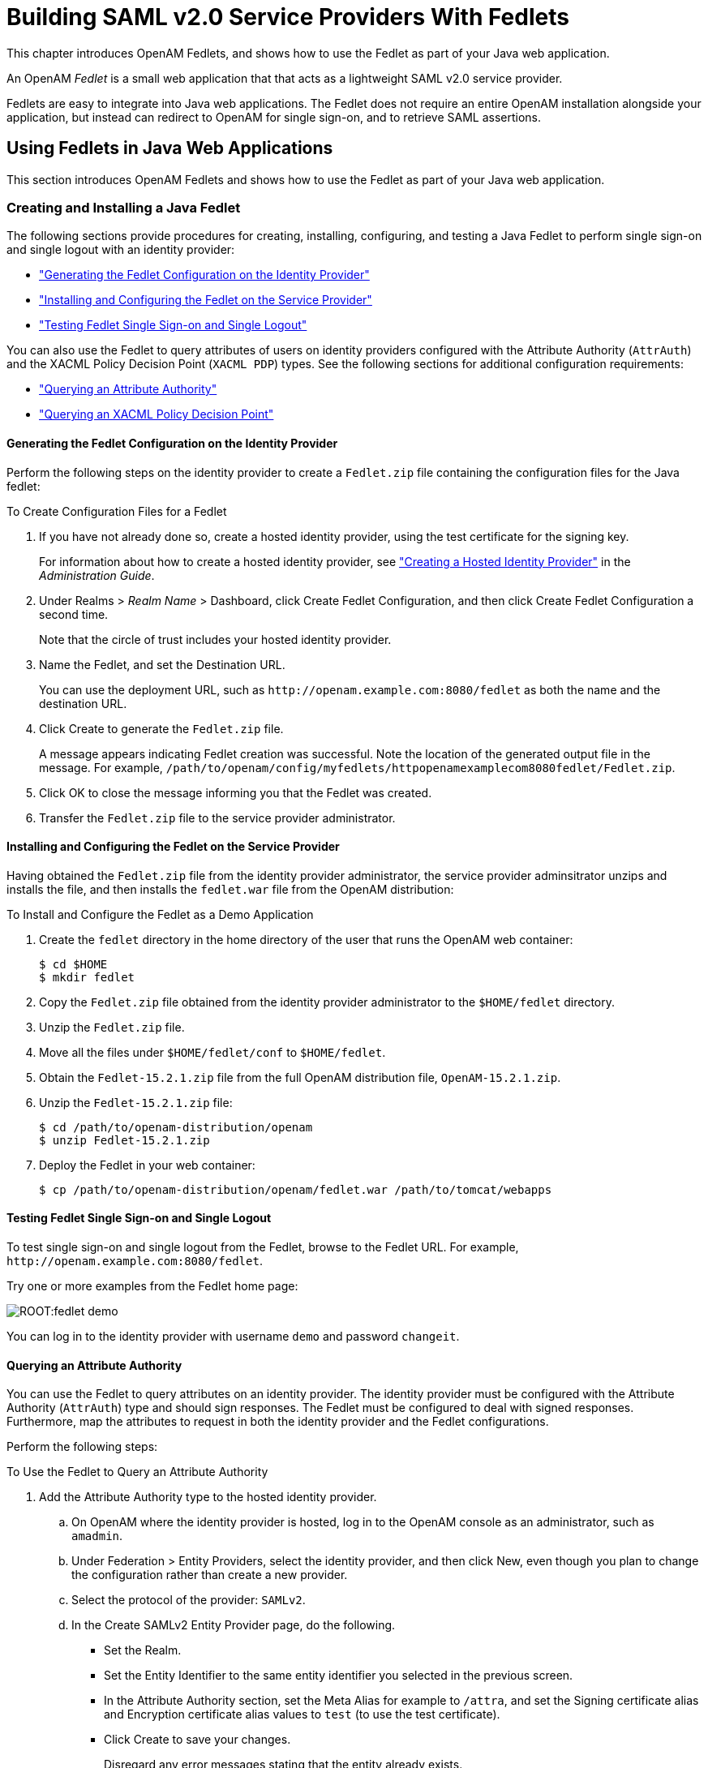 ////
  The contents of this file are subject to the terms of the Common Development and
  Distribution License (the License). You may not use this file except in compliance with the
  License.
 
  You can obtain a copy of the License at legal/CDDLv1.0.txt. See the License for the
  specific language governing permission and limitations under the License.
 
  When distributing Covered Software, include this CDDL Header Notice in each file and include
  the License file at legal/CDDLv1.0.txt. If applicable, add the following below the CDDL
  Header, with the fields enclosed by brackets [] replaced by your own identifying
  information: "Portions copyright [year] [name of copyright owner]".
 
  Copyright 2017 ForgeRock AS.
  Portions Copyright 2024-2025 3A Systems LLC.
////

:figure-caption!:
:example-caption!:
:table-caption!:
:leveloffset: -1"
:openam-version: 15.2.1


[#chap-fedlets]
== Building SAML v2.0 Service Providers With Fedlets

This chapter introduces OpenAM Fedlets, and shows how to use the Fedlet as part of your Java web application.

An OpenAM __Fedlet__ is a small web application that that acts as a lightweight SAML v2.0 service provider.

Fedlets are easy to integrate into Java web applications. The Fedlet does not require an entire OpenAM installation alongside your application, but instead can redirect to OpenAM for single sign-on, and to retrieve SAML assertions.

[#sec-fedlet-java]
=== Using Fedlets in Java Web Applications

This section introduces OpenAM Fedlets and shows how to use the Fedlet as part of your Java web application.

[#create-install-java-fedlet]
==== Creating and Installing a Java Fedlet

The following sections provide procedures for creating, installing, configuring, and testing a Java Fedlet to perform single sign-on and single logout with an identity provider:

* xref:#generating-fedlet-configuration-idp["Generating the Fedlet Configuration on the Identity Provider"]

* xref:#installing-fedlet-sp["Installing and Configuring the Fedlet on the Service Provider"]

* xref:#testing-fedlet-sso-slo["Testing Fedlet Single Sign-on and Single Logout"]

You can also use the Fedlet to query attributes of users on identity providers configured with the Attribute Authority (`AttrAuth`) and the XACML Policy Decision Point (`XACML PDP`) types. See the following sections for additional configuration requirements:

* xref:#fedlet-attribute-query["Querying an Attribute Authority"]

* xref:#fedlet-xacml-pdp["Querying an XACML Policy Decision Point"]


[#generating-fedlet-configuration-idp]
===== Generating the Fedlet Configuration on the Identity Provider

Perform the following steps on the identity provider to create a `Fedlet.zip` file containing the configuration files for the Java fedlet:

[#create-config-files-for-a-java-fedlet]
.To Create Configuration Files for a Fedlet
====

. If you have not already done so, create a hosted identity provider, using the test certificate for the signing key.
+
For information about how to create a hosted identity provider, see xref:admin-guide:chap-federation.adoc#saml2-create-hosted-idp["Creating a Hosted Identity Provider"] in the __Administration Guide__.

. Under Realms > __Realm Name__ > Dashboard, click Create Fedlet Configuration, and then click Create Fedlet Configuration a second time.
+
Note that the circle of trust includes your hosted identity provider.

. Name the Fedlet, and set the Destination URL.
+
You can use the deployment URL, such as `\http://openam.example.com:8080/fedlet` as both the name and the destination URL.

. Click Create to generate the `Fedlet.zip` file.
+
A message appears indicating Fedlet creation was successful. Note the location of the generated output file in the message. For example, `/path/to/openam/config/myfedlets/httpopenamexamplecom8080fedlet/Fedlet.zip`.

. Click OK to close the message informing you that the Fedlet was created.

. Transfer the `Fedlet.zip` file to the service provider administrator.

====


[#installing-fedlet-sp]
===== Installing and Configuring the Fedlet on the Service Provider

Having obtained the `Fedlet.zip` file from the identity provider administrator, the service provider adminsitrator unzips and installs the file, and then installs the `fedlet.war` file from the OpenAM distribution:

[#install-fedlet-as-demo]
.To Install and Configure the Fedlet as a Demo Application
====

. Create the `fedlet` directory in the home directory of the user that runs the OpenAM web container:
+

[source, console]
----
$ cd $HOME
$ mkdir fedlet
----

. Copy the `Fedlet.zip` file obtained from the identity provider administrator to the `$HOME/fedlet` directory.

. Unzip the `Fedlet.zip` file.

. Move all the files under `$HOME/fedlet/conf` to `$HOME/fedlet`.

. Obtain the `Fedlet-{openam-version}.zip` file from the full OpenAM distribution file, `OpenAM-{openam-version}.zip`.

. Unzip the `Fedlet-{openam-version}.zip` file:
+

[source, console, subs="attributes"]
----
$ cd /path/to/openam-distribution/openam
$ unzip Fedlet-{openam-version}.zip
----
+

. Deploy the Fedlet in your web container:
+

[source, console]
----
$ cp /path/to/openam-distribution/openam/fedlet.war /path/to/tomcat/webapps
----

====


[#testing-fedlet-sso-slo]
===== Testing Fedlet Single Sign-on and Single Logout

To test single sign-on and single logout from the Fedlet, browse to the Fedlet URL. For example, `\http://openam.example.com:8080/fedlet`.

Try one or more examples from the Fedlet home page:

[#figure-fedlet-demo]
image::ROOT:fedlet-demo.png[]
You can log in to the identity provider with username `demo` and password `changeit`.


[#fedlet-attribute-query]
===== Querying an Attribute Authority

You can use the Fedlet to query attributes on an identity provider. The identity provider must be configured with the Attribute Authority (`AttrAuth`) type and should sign responses. The Fedlet must be configured to deal with signed responses. Furthermore, map the attributes to request in both the identity provider and the Fedlet configurations.

Perform the following steps:

[#try-fedlet-attribute-query]
.To Use the Fedlet to Query an Attribute Authority
====

. Add the Attribute Authority type to the hosted identity provider.
+

.. On OpenAM where the identity provider is hosted, log in to the OpenAM console as an administrator, such as `amadmin`.

.. Under Federation > Entity Providers, select the identity provider, and then click New, even though you plan to change the configuration rather than create a new provider.

.. Select the protocol of the provider: `SAMLv2`.

.. In the Create SAMLv2 Entity Provider page, do the following.
+

* Set the Realm.

* Set the Entity Identifier to the same entity identifier you selected in the previous screen.

* In the Attribute Authority section, set the Meta Alias for example to `/attra`, and set the Signing certificate alias and Encryption certificate alias values to `test` (to use the test certificate).

* Click Create to save your changes.
+
Disregard any error messages stating that the entity already exists.

+
`AttrAuth` now appears in the list of Types for your identity provider.


. Under Federation > Entity Providers, click the Identity Provider link to open the provider's configuration.

. Make sure attributes for the query are mapped on the Identity Provider.
+
Under IDP > Attribute Mapper, add the following values to the Attribute Map if they are not yet present.
+

* `cn=cn`

* `sn=sn`

* `uid=uid`

+
--
[NOTE]
======
Make sure to use thread-safe code if you implement the AttributeAuthorityMapper. You can use the attributes on the HttpRequest instead of synchronizing them. The default AttributeAuthorityMapper uses an attribute on the HttpServletRequest to pass information to the AttributeQueryUtil.
======

Click Save to save your changes.
--
. Generate the Fedlet configuration files as described in xref:#create-config-files-for-a-java-fedlet["To Create Configuration Files for a Fedlet"], making sure you map the attributes.
+

* `cn=cn`

* `sn=sn`

* `uid=uid`

+
This step creates a Fedlet configuration with updated identity provider metadata. If you already created a Fedlet, either use a different name, or delete the existing Fedlet.

. Deploy the new Fedlet as described in xref:#install-fedlet-as-demo["To Install and Configure the Fedlet as a Demo Application"].

. Edit the new Fedlet configuration to request signing and encryption, and replace the existing configuration in OpenAM with the edited configuration.
+

.. Copy the test keystore from OpenAM, and prepare password files.
+

[source, console]
----
$ scp user@openam:/home/user/openam/openam/keystore.jks ~/fedlet/
----
+
The Fedlet uses password files when accessing the keystore. These password files contain encoded passwords, where the encoding is specific to the Fedlet.
+
To encode the password, use `fedletEncode.jsp`. `fedletEncode.jsp` is in the deployed Fedlet, for example `\http://openam.example.com:8080/fedlet/fedletEncode.jsp`. The only password to encode for OpenAM's test keystore is `changeit`, because the keystore and private key passwords are both the same.
+
Use the encoded value to create the password files as in the following example.
+

[source, console]
----
$ echo AQIC5BHNSjLwT303GqndmHbyYvzP9Tz7OAnK > ~/fedlet/.storepass
$ echo AQIC5BHNSjLwT303GqndmHbyYvzP9Tz7OAnK > ~/fedlet/.keypass
----

.. Edit `~/fedlet/sp.xml`.
+
To use the test certificate for the attribute query feature, add a `RoleDescriptor` to the `EntityDescriptor` after the `SSODescriptor`. The `RoleDescriptor` describes the certificates that are used for signing and encryption. The attribute authority encrypts the response with the Fedlet's public key, and the Fedlet decrypts the response with its private key.
+
Change the following:
+

[source, xml]
----
<RoleDescriptor xmlns:xsi="http://www.w3.org/2001/XMLSchema-instance"
    xmlns:query="urn:oasis:names:tc:SAML:metadata:ext:query"
    xsi:type="query:AttributeQueryDescriptorType"
    protocolSupportEnumeration="urn:oasis:names:tc:SAML:2.0:protocol">
 </RoleDescriptor>
----
+
To:
+

[source, xml]
----
<RoleDescriptor xmlns:xsi="http://www.w3.org/2001/XMLSchema-instance"
    xmlns:query="urn:oasis:names:tc:SAML:metadata:ext:query"
    xsi:type="query:AttributeQueryDescriptorType"
    protocolSupportEnumeration="urn:oasis:names:tc:SAML:2.0:protocol">
  <KeyDescriptor use="signing">
   <ds:KeyInfo xmlns:ds="http://www.w3.org/2000/09/xmldsig#">
    <ds:X509Data>
     <ds:X509Certificate>
MIICQDCCAakCBEeNB0swDQYJKoZIhvcNAQEEBQAwZzELMAkGA1UEBhMCVVMxEzARBgNVBAgTCkNh
bGlmb3JuaWExFDASBgNVBAcTC1NhbnRhIENsYXJhMQwwCgYDVQQKEwNTdW4xEDAOBgNVBAsTB09w
ZW5TU08xDTALBgNVBAMTBHRlc3QwHhcNMDgwMTE1MTkxOTM5WhcNMTgwMTEyMTkxOTM5WjBnMQsw
CQYDVQQGEwJVUzETMBEGA1UECBMKQ2FsaWZvcm5pYTEUMBIGA1UEBxMLU2FudGEgQ2xhcmExDDAK
BgNVBAoTA1N1bjEQMA4GA1UECxMHT3BlblNTTzENMAsGA1UEAxMEdGVzdDCBnzANBgkqhkiG9w0B
AQEFAAOBjQAwgYkCgYEArSQc/U75GB2AtKhbGS5piiLkmJzqEsp64rDxbMJ+xDrye0EN/q1U5Of+
RkDsaN/igkAvV1cuXEgTL6RlafFPcUX7QxDhZBhsYF9pbwtMzi4A4su9hnxIhURebGEmxKW9qJNY
Js0Vo5+IgjxuEWnjnnVgHTs1+mq5QYTA7E6ZyL8CAwEAATANBgkqhkiG9w0BAQQFAAOBgQB3Pw/U
QzPKTPTYi9upbFXlrAKMwtFf2OW4yvGWWvlcwcNSZJmTJ8ARvVYOMEVNbsT4OFcfu2/PeYoAdiDA
cGy/F2Zuj8XJJpuQRSE6PtQqBuDEHjjmOQJ0rV/r8mO1ZCtHRhpZ5zYRjhRC9eCbjx9VrFax0JDC
/FfwWigmrW0Y0Q==
     </ds:X509Certificate>
    </ds:X509Data>
   </ds:KeyInfo>
  </KeyDescriptor>
  <KeyDescriptor use="encryption">
   <ds:KeyInfo xmlns:ds="http://www.w3.org/2000/09/xmldsig#">
    <ds:X509Data>
     <ds:X509Certificate>
MIICQDCCAakCBEeNB0swDQYJKoZIhvcNAQEEBQAwZzELMAkGA1UEBhMCVVMxEzARBgNVBAgTCkNh
bGlmb3JuaWExFDASBgNVBAcTC1NhbnRhIENsYXJhMQwwCgYDVQQKEwNTdW4xEDAOBgNVBAsTB09w
ZW5TU08xDTALBgNVBAMTBHRlc3QwHhcNMDgwMTE1MTkxOTM5WhcNMTgwMTEyMTkxOTM5WjBnMQsw
CQYDVQQGEwJVUzETMBEGA1UECBMKQ2FsaWZvcm5pYTEUMBIGA1UEBxMLU2FudGEgQ2xhcmExDDAK
BgNVBAoTA1N1bjEQMA4GA1UECxMHT3BlblNTTzENMAsGA1UEAxMEdGVzdDCBnzANBgkqhkiG9w0B
AQEFAAOBjQAwgYkCgYEArSQc/U75GB2AtKhbGS5piiLkmJzqEsp64rDxbMJ+xDrye0EN/q1U5Of+
RkDsaN/igkAvV1cuXEgTL6RlafFPcUX7QxDhZBhsYF9pbwtMzi4A4su9hnxIhURebGEmxKW9qJNY
Js0Vo5+IgjxuEWnjnnVgHTs1+mq5QYTA7E6ZyL8CAwEAATANBgkqhkiG9w0BAQQFAAOBgQB3Pw/U
QzPKTPTYi9upbFXlrAKMwtFf2OW4yvGWWvlcwcNSZJmTJ8ARvVYOMEVNbsT4OFcfu2/PeYoAdiDA
cGy/F2Zuj8XJJpuQRSE6PtQqBuDEHjjmOQJ0rV/r8mO1ZCtHRhpZ5zYRjhRC9eCbjx9VrFax0JDC
/FfwWigmrW0Y0Q==
     </ds:X509Certificate>
    </ds:X509Data>
   </ds:KeyInfo>
   <EncryptionMethod Algorithm="http://www.w3.org/2001/04/xmlenc#aes128-cbc">
    <xenc:KeySize xmlns:xenc="http://www.w3.org/2001/04/xmlenc#"
      >128</xenc:KeySize>
   </EncryptionMethod>
  </KeyDescriptor>
 </RoleDescriptor>
----

.. Edit `~/fedlet/sp-extended.xml` to use the test certificate for the attribute query.
+
Change the following, assuming your circle of trust is called `cot`:
+

[source, xml]
----
<AttributeQueryConfig metaAlias="/attrQuery">
    <Attribute name="signingCertAlias">
        <Value></Value>
    </Attribute>
    <Attribute name="encryptionCertAlias">
        <Value></Value>
    </Attribute>
    <Attribute name="wantNameIDEncrypted">
        <Value></Value>
    </Attribute>
    <Attribute name="cotlist">
        <Value>cot</Value>
    </Attribute>
</AttributeQueryConfig>
----
+
To:
+

[source, xml]
----
<AttributeQueryConfig metaAlias="/attrQuery">
    <Attribute name="signingCertAlias">
        <Value>test</Value>
    </Attribute>
    <Attribute name="encryptionCertAlias">
        <Value>test</Value>
    </Attribute>
    <Attribute name="wantNameIDEncrypted">
        <Value>true</Value>
    </Attribute>
    <Attribute name="cotlist">
        <Value>cot</Value>
    </Attribute>
</AttributeQueryConfig>
----

.. In the OpenAM Console, under Federation > Entity Providers, delete the existing configuration for your new Fedlet.

.. Make a copy of `sp-extended.xml` called `sp-extended-copy.xml` and set `hosted="0"` in the root element of the copy.
+
Use the copy, `sp-extended-copy.xml`, when importing the Fedlet configuration into OpenAM. OpenAM must register the Fedlet as a __remote__ service provider.

.. Under Federation > Entity Providers, click Import Entity... and import your updated Fedlet configuration.
+
This ensures OpenAM has the correct service provider configuration for your new Fedlet.

.. Restart the Fedlet or the container where it is deployed.


. Try the Attribute Query test.
+

.. Access the Fedlet.
+

[#figure-fedlet-sso-request]
image::ROOT:fedlet-sso-request.png[]

.. Try SSO with username `demo`, password `changeit`.
+

[#figure-fedlet-sso-response]
image::ROOT:fedlet-sso-response.png[]

.. Click Fedlet Attribute Query, set the attributes in the Attribute Query page to match the mapped attributes, and then click Submit.
+

[#figure-fedlet-attr-query-request]
image::ROOT:fedlet-attr-query-request.png[]

.. Check that you see the attribute values in the response.
+

[#figure-fedlet-attr-query-response]
image::ROOT:fedlet-attr-query-response.png[]


====


[#fedlet-xacml-pdp]
===== Querying an XACML Policy Decision Point

You can use the Fedlet to query an XACML policy decision point on an identity provider. The identity provider must have a policy configured, must be configured with the Policy Decision Point (`XACML PDP`) type, and must have a SAML v2.0 SOAP Binding PDP handler configured.

Perform the following steps:

[#try-fedlet-xacml-query]
.To Use the Fedlet to Query an XACML Policy Decision Point
====

. Configure a policy on the hosted identity provider.
+
OpenAM uses the policy to make the decision whether to permit or deny access to a resource. For the purpose of the demonstration, configure a simple policy that allows all authenticated users HTTP GET access on `\http://www.example.com/`.
+

.. Log in to OpenAM console as an administrator, such as `amadmin`.

.. Access the policy editor under Realms > __Realm Name__ > Authorization.

.. Choose an application that allows the resource pattern `\http://www.example.com/*`, and HTTP GET as an action.
+
If no application exists in the realm, add a new application for the resource pattern `\http://www.example.com/*`.

.. Add a new policy with the following characteristics.
+

* Resource pattern: `\http://www.example.com/*`

* Actions: allow `GET`

* Subject conditions: `Authenticated Users`



. Add the Policy Decision Point type to the identity provider.
+

.. Under Federation > Entity Providers, select the identity provider, and then click New, even though you plan to change the configuration rather than create a new provider.

.. Select the protocol of the provider: `SAMLv2`.

.. In the Create SAMLv2 Entity Provider page, do the following.
+

* Set the Realm.

* Set the Entity Identifier to the entity identifier for the hosted identity provider.

* In the XACML Policy Decision Point section, set the Meta Alias for example to `/pdp`.

* Click Create to save your changes.
+
Disregard any error messages stating that the entity already exists.

+
`XACML PDP` now appears in the list of Types for your identity provider.


. Add the PDP handler for the SAML v2.0 SOAP Binding.
+

.. Navigate to Configure > Global Services, click SAMLv2 SOAP Binding, and then click New.

.. Set the new key to match the meta alias you used when adding the XACML PDP type to the identity provider configuration, for example `/pdp`.
+

* Key: `/pdp`

* Class: `com.sun.identity.xacml.plugins.XACMLAuthzDecisionQueryHandler`

+
Click OK. (Your changes are not saved yet.)

.. Click Save to actually save the new Key:Class pair.


. Create the Fedlet's configuration files as described in xref:#create-config-files-for-a-java-fedlet["To Create Configuration Files for a Fedlet"].
+
This step creates Fedlet configuration files with updated identity provider metadata. If you already created a Fedlet, either use a different name, or delete the existing Fedlet.

. Deploy the new Fedlet as described in xref:#install-fedlet-as-demo["To Install and Configure the Fedlet as a Demo Application"].

. Try the XACML Query test.
+

.. Access the Fedlet.
+

[#figure-fedlet-sso-request-xacml]
image::ROOT:fedlet-sso-request.png[]

.. Try SSO with username `demo`, password `changeit`.
+

[#figure-fedlet-sso-response-xacml]
image::ROOT:fedlet-sso-response.png[]

.. Click XACML Attribute Query, set the Resource URL in the XACML Query page to `\http://www.example.com/`, and then click Submit.
+

[#figure-fedlet-xacml-query-request]
image::ROOT:fedlet-xacml-query-request.png[]

.. Check that you see the permit decision in the response.
+

[#figure-fedlet-xacml-query-response]
image::ROOT:fedlet-xacml-query-response.png[]


====



[#fedlet-signing-encryption]
==== Enabling Signing and Encryption in a Fedlet

By default when you create the Java Fedlet, signing and encryption are not configured. You can however set up OpenAM and the Fedlet to sign and to verify XML signatures and to encrypt and to decrypt data such as SAML assertions. If you have tried the Attribute Query demonstration, then you have already configured the Fedlet to request signing and encryption using the test keys from the identity provider.
Enabling signing and encryption for the Java Fedlet involves the following high level stages:

* Before you create the Fedlet, configure the IDP to sign and encrypt data. See Federation > Entity Providers > __IDP Name__ > Signing and Encryption in the OpenAM console.
+
For evaluation, you can use the `test` certificate delivered with OpenAM.

* Initially deploy and configure the Fedlet, but do not use the Fedlet until you finish.

* On the Fedlet side set up a JKS keystore used for signing and encryption. For evaluation, you can use copy the `keystore.jks` file delivered with OpenAM. You can find the file under the configuration directory for OpenAM, such as `$HOME/openam/openam/` for a server instance with base URI `openam`. The built-in keystore includes the `test` certificate.
+
You must also set up `.storepass` and `.keypass` files using the `fedletEncode.jsp` page, such as `\http://openam.example.com:8080/fedlet/fedletEncode.jsp`, to encode passwords on the Fedlet side. The passwords for the test keystore and private key are both `changeit`.

* Configure the Fedlet to perform signing and encryption by ensuring the Fedlet has access to the keystore, and by updating the SP metadata for the Fedlet.

* Import the updated SP metadata into the IDP to replace the default Fedlet configuration.

* Restart the Fedlet or container in which the Fedlet runs for the changes you made on the Fedlet side to take effect.


[#fedlet-conf-signing-encryption]
.To Configure the Fedlet For Signing & Encryption
====
The `FederationConfig.properties` file specifies the paths to the JKS keystore holding the signing or encryption keys for the Fedlet, the keystore password file, and the private key password file.

. After setting up your keystore and password files as described above, edit the properties file in the configuration directory, such as `$HOME/fedlet/FederationConfig.properties`, to point to the keystore and password files.

. Export the certificate to use for signing and encryption purposes.
+

[source, console]
----
$ keytool -export -rfc -keystore keystore.jks -alias test
Enter keystore password:
-----BEGIN CERTIFICATE-----
MIICQDCCAakCBEeNB0swDQYJKoZIhvcNAQEEBQAwZzELMAkGA1UEBhMCVVMxEzARBgNVBAgTCkNh
bGlmb3JuaWExFDASBgNVBAcTC1NhbnRhIENsYXJhMQwwCgYDVQQKEwNTdW4xEDAOBgNVBAsTB09w
ZW5TU08xDTALBgNVBAMTBHRlc3QwHhcNMDgwMTE1MTkxOTM5WhcNMTgwMTEyMTkxOTM5WjBnMQsw
CQYDVQQGEwJVUzETMBEGA1UECBMKQ2FsaWZvcm5pYTEUMBIGA1UEBxMLU2FudGEgQ2xhcmExDDAK
BgNVBAoTA1N1bjEQMA4GA1UECxMHT3BlblNTTzENMAsGA1UEAxMEdGVzdDCBnzANBgkqhkiG9w0B
AQEFAAOBjQAwgYkCgYEArSQc/U75GB2AtKhbGS5piiLkmJzqEsp64rDxbMJ+xDrye0EN/q1U5Of+
RkDsaN/igkAvV1cuXEgTL6RlafFPcUX7QxDhZBhsYF9pbwtMzi4A4su9hnxIhURebGEmxKW9qJNY
Js0Vo5+IgjxuEWnjnnVgHTs1+mq5QYTA7E6ZyL8CAwEAATANBgkqhkiG9w0BAQQFAAOBgQB3Pw/U
QzPKTPTYi9upbFXlrAKMwtFf2OW4yvGWWvlcwcNSZJmTJ8ARvVYOMEVNbsT4OFcfu2/PeYoAdiDA
cGy/F2Zuj8XJJpuQRSE6PtQqBuDEHjjmOQJ0rV/r8mO1ZCtHRhpZ5zYRjhRC9eCbjx9VrFax0JDC
/FfwWigmrW0Y0Q==
----

. Edit the standard metadata file for the Fedlet, such as `$HOME/fedlet/sp.xml`, to include the certificate in KeyDescriptor elements, that are children of the SPSSODescriptor element.
+

[source, xml]
----
<EntityDescriptor
 xmlns="urn:oasis:names:tc:SAML:2.0:metadata"
 entityID="http://www.example.com:8080/fedlet">
 <SPSSODescriptor
  AuthnRequestsSigned="true"
  WantAssertionsSigned="true"
  protocolSupportEnumeration="urn:oasis:names:tc:SAML:2.0:protocol">
  <KeyDescriptor use="signing">
   <ds:KeyInfo xmlns:ds="http://www.w3.org/2000/09/xmldsig#">
    <ds:X509Data>
     <ds:X509Certificate>
MIICQDCCAakCBEeNB0swDQYJKoZIhvcNAQEEBQAwZzELMAkGA1UEBhMCVVMxEzARBgNVBAgTCkNh
bGlmb3JuaWExFDASBgNVBAcTC1NhbnRhIENsYXJhMQwwCgYDVQQKEwNTdW4xEDAOBgNVBAsTB09w
ZW5TU08xDTALBgNVBAMTBHRlc3QwHhcNMDgwMTE1MTkxOTM5WhcNMTgwMTEyMTkxOTM5WjBnMQsw
CQYDVQQGEwJVUzETMBEGA1UECBMKQ2FsaWZvcm5pYTEUMBIGA1UEBxMLU2FudGEgQ2xhcmExDDAK
BgNVBAoTA1N1bjEQMA4GA1UECxMHT3BlblNTTzENMAsGA1UEAxMEdGVzdDCBnzANBgkqhkiG9w0B
AQEFAAOBjQAwgYkCgYEArSQc/U75GB2AtKhbGS5piiLkmJzqEsp64rDxbMJ+xDrye0EN/q1U5Of+
RkDsaN/igkAvV1cuXEgTL6RlafFPcUX7QxDhZBhsYF9pbwtMzi4A4su9hnxIhURebGEmxKW9qJNY
Js0Vo5+IgjxuEWnjnnVgHTs1+mq5QYTA7E6ZyL8CAwEAATANBgkqhkiG9w0BAQQFAAOBgQB3Pw/U
QzPKTPTYi9upbFXlrAKMwtFf2OW4yvGWWvlcwcNSZJmTJ8ARvVYOMEVNbsT4OFcfu2/PeYoAdiDA
cGy/F2Zuj8XJJpuQRSE6PtQqBuDEHjjmOQJ0rV/r8mO1ZCtHRhpZ5zYRjhRC9eCbjx9VrFax0JDC
/FfwWigmrW0Y0Q==
     </ds:X509Certificate>
    </ds:X509Data>
   </ds:KeyInfo>
  </KeyDescriptor>
  <KeyDescriptor use="encryption">
   <ds:KeyInfo xmlns:ds="http://www.w3.org/2000/09/xmldsig#">
    <ds:X509Data>
     <ds:X509Certificate>
MIICQDCCAakCBEeNB0swDQYJKoZIhvcNAQEEBQAwZzELMAkGA1UEBhMCVVMxEzARBgNVBAgTCkNh
bGlmb3JuaWExFDASBgNVBAcTC1NhbnRhIENsYXJhMQwwCgYDVQQKEwNTdW4xEDAOBgNVBAsTB09w
ZW5TU08xDTALBgNVBAMTBHRlc3QwHhcNMDgwMTE1MTkxOTM5WhcNMTgwMTEyMTkxOTM5WjBnMQsw
CQYDVQQGEwJVUzETMBEGA1UECBMKQ2FsaWZvcm5pYTEUMBIGA1UEBxMLU2FudGEgQ2xhcmExDDAK
BgNVBAoTA1N1bjEQMA4GA1UECxMHT3BlblNTTzENMAsGA1UEAxMEdGVzdDCBnzANBgkqhkiG9w0B
AQEFAAOBjQAwgYkCgYEArSQc/U75GB2AtKhbGS5piiLkmJzqEsp64rDxbMJ+xDrye0EN/q1U5Of+
RkDsaN/igkAvV1cuXEgTL6RlafFPcUX7QxDhZBhsYF9pbwtMzi4A4su9hnxIhURebGEmxKW9qJNY
Js0Vo5+IgjxuEWnjnnVgHTs1+mq5QYTA7E6ZyL8CAwEAATANBgkqhkiG9w0BAQQFAAOBgQB3Pw/U
QzPKTPTYi9upbFXlrAKMwtFf2OW4yvGWWvlcwcNSZJmTJ8ARvVYOMEVNbsT4OFcfu2/PeYoAdiDA
cGy/F2Zuj8XJJpuQRSE6PtQqBuDEHjjmOQJ0rV/r8mO1ZCtHRhpZ5zYRjhRC9eCbjx9VrFax0JDC
/FfwWigmrW0Y0Q==
     </ds:X509Certificate>
    </ds:X509Data>
   </ds:KeyInfo>
   <EncryptionMethod Algorithm="http://www.w3.org/2001/04/xmlenc#aes128-cbc">
    <xenc:KeySize xmlns:xenc="http://www.w3.org/2001/04/xmlenc#">
     128
    </xenc:KeySize>
   </EncryptionMethod>
  </KeyDescriptor>
  <SingleLogoutService
   Binding="urn:oasis:names:tc:SAML:2.0:bindings:HTTP-Redirect"
   Location="http://www.example.com:8080/fedlet/fedletSloRedirect"
   ResponseLocation="http://www.example.com:8080/fedlet/fedletSloRedirect" />
  <SingleLogoutService
   Binding="urn:oasis:names:tc:SAML:2.0:bindings:HTTP-POST"
   Location="http://www.example.com:8080/fedlet/fedletSloPOST"
   ResponseLocation="http://www.example.com:8080/fedlet/fedletSloPOST" />
  <SingleLogoutService
   Binding="urn:oasis:names:tc:SAML:2.0:bindings:SOAP"
   Location="http://www.example.com:8080/fedlet/fedletSloSoap" />
  <NameIDFormat>
   urn:oasis:names:tc:SAML:2.0:nameid-format:transient
  </NameIDFormat>
  <AssertionConsumerService
   index="0"
   isDefault="true"
   Binding="urn:oasis:names:tc:SAML:2.0:bindings:HTTP-POST"
   Location="http://www.example.com:8080/fedlet/fedletapplication" />
  <AssertionConsumerService
   index="1"
   Binding="urn:oasis:names:tc:SAML:2.0:bindings:HTTP-Artifact"
   Location="http://www.example.com:8080/fedlet/fedletapplication" />
 </SPSSODescriptor>
 <RoleDescriptor
  xmlns:xsi="http://www.w3.org/2001/XMLSchema-instance"
  xmlns:query="urn:oasis:names:tc:SAML:metadata:ext:query"
  xsi:type="query:AttributeQueryDescriptorType"
  protocolSupportEnumeration="urn:oasis:names:tc:SAML:2.0:protocol">
 </RoleDescriptor>
 <XACMLAuthzDecisionQueryDescriptor
  WantAssertionsSigned="false"
  protocolSupportEnumeration="urn:oasis:names:tc:SAML:2.0:protocol" />
</EntityDescriptor>
----

. Edit the extended metadata file for the Fedlet, such as `$HOME/fedlet/sp-extended.xml`, to set the certificate alias names to the alias for the Fedlet certificate, and the `want*Signed` and `want*Encrypted` values to `true`.
+
If you reformat the file, take care not to add white space around string values in elements.
+

[source, xml]
----
<EntityConfig xmlns="urn:sun:fm:SAML:2.0:entityconfig"
 xmlns:fm="urn:sun:fm:SAML:2.0:entityconfig" hosted="1"
 entityID="http://www.example.com:8080/fedlet">
 <SPSSOConfig metaAlias="/sp">
  <Attribute name="description">
   <Value></Value>
  </Attribute>
  <Attribute name="signingCertAlias">
   <Value>test</Value>
  </Attribute>
  <Attribute name="encryptionCertAlias">
   <Value>test</Value>
  </Attribute>
  <Attribute name="basicAuthOn">
   <Value>false</Value>
  </Attribute>
  <Attribute name="basicAuthUser">
   <Value></Value>
  </Attribute>
  <Attribute name="basicAuthPassword">
   <Value></Value>
  </Attribute>
  <Attribute name="autofedEnabled">
   <Value>false</Value>
  </Attribute>
  <Attribute name="autofedAttribute">
   <Value></Value>
  </Attribute>
  <Attribute name="transientUser">
   <Value>anonymous</Value>
  </Attribute>
  <Attribute name="spAdapter">
   <Value></Value>
  </Attribute>
  <Attribute name="spAdapterEnv">
   <Value></Value>
  </Attribute>
  <Attribute name="fedletAdapter">
   <Value>com.sun.identity.saml2.plugins.DefaultFedletAdapter</Value>
  </Attribute>
  <Attribute name="fedletAdapterEnv">
   <Value></Value>
  </Attribute>
  <Attribute name="spAccountMapper">
   <Value>com.sun.identity.saml2.plugins.DefaultLibrarySPAccountMapper</Value>
  </Attribute>
  <Attribute name="useNameIDAsSPUserID">
   <Value>false</Value>
  </Attribute>
  <Attribute name="spAttributeMapper">
   <Value>com.sun.identity.saml2.plugins.DefaultSPAttributeMapper</Value>
  </Attribute>
  <Attribute name="spAuthncontextMapper">
   <Value>com.sun.identity.saml2.plugins.DefaultSPAuthnContextMapper</Value>
  </Attribute>
  <Attribute name="spAuthncontextClassrefMapping">
   <Value
   >urn:oasis:names:tc:SAML:2.0:ac:classes:PasswordProtectedTransport|0|default</Value>
  </Attribute>
  <Attribute name="spAuthncontextComparisonType">
   <Value>exact</Value>
  </Attribute>
  <Attribute name="attributeMap">
   <Value>*=*</Value>
  </Attribute>
  <Attribute name="saml2AuthModuleName">
   <Value></Value>
  </Attribute>
  <Attribute name="localAuthURL">
   <Value></Value>
  </Attribute>
  <Attribute name="intermediateUrl">
   <Value></Value>
  </Attribute>
  <Attribute name="defaultRelayState">
   <Value></Value>
  </Attribute>
  <Attribute name="appLogoutUrl">
   <Value>http://www.example.com:8080/fedlet/logout</Value>
  </Attribute>
  <Attribute name="assertionTimeSkew">
   <Value>300</Value>
  </Attribute>
  <Attribute name="wantAttributeEncrypted">
   <Value>true</Value>
  </Attribute>
  <Attribute name="wantAssertionEncrypted">
   <Value>true</Value>
  </Attribute>
  <Attribute name="wantNameIDEncrypted">
   <Value>true</Value>
  </Attribute>
  <Attribute name="wantPOSTResponseSigned">
   <Value></Value>
  </Attribute>
  <Attribute name="wantArtifactResponseSigned">
   <Value></Value>
  </Attribute>
  <Attribute name="wantLogoutRequestSigned">
   <Value></Value>
  </Attribute>
  <Attribute name="wantLogoutResponseSigned">
   <Value></Value>
  </Attribute>
  <Attribute name="wantMNIRequestSigned">
   <Value></Value>
  </Attribute>
  <Attribute name="wantMNIResponseSigned">
   <Value></Value>
  </Attribute>
  <Attribute name="responseArtifactMessageEncoding">
   <Value>URI</Value>
  </Attribute>
  <Attribute name="cotlist">
   <Value>fedlet-cot</Value>
  </Attribute>
  <Attribute name="saeAppSecretList">
  </Attribute>
  <Attribute name="saeSPUrl">
   <Value></Value>
  </Attribute>
  <Attribute name="saeSPLogoutUrl">
  </Attribute>
  <Attribute name="ECPRequestIDPListFinderImpl">
   <Value>com.sun.identity.saml2.plugins.ECPIDPFinder</Value>
  </Attribute>
  <Attribute name="ECPRequestIDPList">
   <Value></Value>
  </Attribute>
  <Attribute name="ECPRequestIDPListGetComplete">
   <Value></Value>
  </Attribute>
  <Attribute name="enableIDPProxy">
   <Value>false</Value>
  </Attribute>
  <Attribute name="idpProxyList">
   <Value></Value>
  </Attribute>
  <Attribute name="idpProxyCount">
   <Value>0</Value>
  </Attribute>
  <Attribute name="useIntroductionForIDPProxy">
   <Value>false</Value>
  </Attribute>
  <Attribute name="spSessionSyncEnabled">
   <Value>false</Value>
  </Attribute>
  <Attribute name="relayStateUrlList">
  </Attribute>
 </SPSSOConfig>
 <AttributeQueryConfig metaAlias="/attrQuery">
  <Attribute name="signingCertAlias">
   <Value>test</Value>
  </Attribute>
  <Attribute name="encryptionCertAlias">
   <Value>test</Value>
  </Attribute>
  <Attribute name="wantNameIDEncrypted">
   <Value>true</Value>
  </Attribute>
  <Attribute name="cotlist">
   <Value>fedlet-cot</Value>
  </Attribute>
 </AttributeQueryConfig>
 <XACMLAuthzDecisionQueryConfig metaAlias="/pep">
  <Attribute name="signingCertAlias">
   <Value>test</Value>
  </Attribute>
  <Attribute name="encryptionCertAlias">
   <Value>test</Value>
  </Attribute>
  <Attribute name="basicAuthOn">
   <Value>false</Value>
  </Attribute>
  <Attribute name="basicAuthUser">
   <Value></Value>
  </Attribute>
  <Attribute name="basicAuthPassword">
   <Value></Value>
  </Attribute>
  <Attribute name="wantXACMLAuthzDecisionResponseSigned">
   <Value>false</Value>
  </Attribute>
  <Attribute name="wantAssertionEncrypted">
   <Value>true</Value>
  </Attribute>
  <Attribute name="cotlist">
   <Value>fedlet-cot</Value>
  </Attribute>
 </XACMLAuthzDecisionQueryConfig>
</EntityConfig>
----

. Make a copy of `sp-extended.xml` called `sp-extended-copy.xml` and set `hosted="0"` in the root element of the copy.
+
Use the copy, `sp-extended-copy.xml`, when importing the Fedlet configuration into OpenAM. OpenAM must register the Fedlet as a __remote__ service provider.

. In OpenAM console delete the original SP entity configuration for the Fedlet, and then import the updated metadata for the new configuration into OpenAM on the IDP side.

. Restart the Fedlet or the container in which it runs in order for the Fedlet to pick up the changes to the configuration properties and the metadata.

====


[#customize-java-fedlet]
==== Customizing a Java Fedlet

You can customize the Java Fedlet to perform many of the SAML v2.0 service provider operations. The Java Fedlet has the SAML v2.0 capabilities identified in xref:admin-guide:chap-federation.adoc#fedlet-saml2-features["Fedlet Support for SAML v2.0 Features"] in the __Administration Guide__.

[#hello-world-with-fedlet]
.To Add Your Application
====
--
The Fedlet includes the following files that you use when building your own service provider application based on the demo web application, including a set of JavaServer Pages (JSP) examples.

`conf/`::
Configuration files copied to `$HOME/fedlet` when you first deploy and configure the Fedlet. When deploying your application, you can move these to an alternate location passed to the Java virtual machine for the web application container at startup. For example, if you store the configuration under `/export/fedlet/`, then you could pass the following property to the JVM.
+

[source]
----
-Dcom.sun.identity.fedlet.home=/export/fedlet/conf
----
+
You do not need to include these files in your application.

`fedletAttrQuery.jsp`,`fedletAttrResp.jsp`::
Sample SAML attribute query and response handlers.

`fedletEncode.jsp`::
Utility JSP to encode a password, such as the password used to protect a Java keystore

`fedletSampleApp.jsp`,`index.jsp`::
Demo application. You can remove these before deployment to replace them with your application.

`fedletXACMLQuery.jsp`,`fedletXACMLResp.jsp`::
Sample SAML XACML query and response handlers.

`logout.jsp`::
Utility page to perform single log out

`saml2/jsp/`::
JSPs to initiate single sign-on and single logout, and to handle errors, and also a JSP for obtaining Fedlet metadata, `saml2/jsp/exportmetadata.jsp`

`WEB-INF/classes/`::
Localized Java properties files for strings used in the Fedlet user interface

`WEB-INF/lib/`::
Fedlet libraries required by your application

`WEB-INF/web.xml`::
Fedlet web application configuration, showing how JSPs map to URLs used in the Fedlet. Add mappings for your application before deployment.

+
In the `web.xml` mappings, your application must be mapped to `/fedletapplication`, as this is the assertion consumer URL set in the Fedlet metadata.
+

[source, xml]
----
<servlet>
    <servlet-name>yourApp</servlet-name>
    <jsp-file>/fedletSampleApp.jsp</jsp-file>
</servlet>
<servlet-mapping>
    <servlet-name>yourApp</servlet-name>
    <url-pattern>/fedletapplication</url-pattern>
</servlet-mapping>
----

--
Follow these steps for a very simple demonstration of how to customize the Fedlet.

. Backup `fedletSampleApp.jsp`.
+

[source, console]
----
$ cd /path/to/tomcat/webapps/fedlet/
$ cp fedletSampleApp.jsp fedletSampleApp.jsp.orig
----

. Edit `fedletSampleApp.jsp` to reduce it to a single redirection to `myapp.jsp`. An implementation of the <html> element of the file follows below.
+

[source, html]
----
<html>
<head>
    <title>Fedlet Sample Application</title>
    <meta http-equiv="Content-Type" content="text/html; charset=iso-8859-1" />
</head>

<body>
<%
    // BEGIN : following code is a must for Fedlet (SP) side application
    Map map;
    try {
        // invoke the Fedlet processing logic. this will do all the
        // necessary processing conforming to SAML v2.0 specifications,
        // such as XML signature validation, Audience and Recipient
        // validation etc.
        map = SPACSUtils.processResponseForFedlet(request, response,
            new PrintWriter(out, true));
        response.sendRedirect("myapp.jsp");
    } catch (SAML2Exception sme) {
        SAMLUtils.sendError(request, response,
            response.SC_INTERNAL_SERVER_ERROR, "failedToProcessSSOResponse",
            sme.getMessage());
        return;
    } catch (IOException ioe) {
        SAMLUtils.sendError(request, response,
            response.SC_INTERNAL_SERVER_ERROR, "failedToProcessSSOResponse",
            ioe.getMessage());
        return;
    } catch (SessionException se) {
        SAMLUtils.sendError(request, response,
            response.SC_INTERNAL_SERVER_ERROR, "failedToProcessSSOResponse",
            se.getMessage());
        return;
    } catch (ServletException se) {
        SAMLUtils.sendError(request, response,
            response.SC_BAD_REQUEST, "failedToProcessSSOResponse",
            se.getMessage());
        return;
    }
    // END : code is a must for Fedlet (SP) side application
%>
</body>
</html>
----

. Add a `myapp.jsp` page to the Fedlet, such as the following.
+

[source, html]
----
<html>
<head>
<title>My Application</title>
<meta http-equiv="Content-Type" content="text/html" />
</head>

<body>

<h1>My Application</h1>

<p>After you change the <code>fedletSampleApp.jsp</code>,
   all it does is redirect to this home page after
   successful login.</p>

</body>
</html>
----

. Browse to the Fedlet URL, such as `\http://openam.example.com:8080/fedlet/`, and try one of the login methods.
+
After login you are redirected to `myapp.jsp`.

====

[#fedlet-perform-sso]
===== Performing Single Sign-On

The Java Fedlet includes a JSP file, `saml2/jsp/fedletSSOInit.jsp`, that you can call to initiate single sign-on from the Fedlet (SP) side. The Fedlet home page, `index.jsp`, calls this page when the user does Fedlet-initiated single sign-on.

When calling this JSP, the parameters to use are those also used by `saml2/jsp/spSSOInit.jsp` in OpenAM. Those parameters are described in xref:admin-guide:chap-federation.adoc#spssoinit-parameters[spSSOInit.jsp Parameters] in the __Administration Guide__.

For IDP-initiated single sign-on, call the appropriate page on the identity provider. OpenAM's page is described in xref:admin-guide:chap-federation.adoc#idpssoinit-parameters[idpSSOInit.jsp Parameters] in the __Administration Guide__.

After single sign-on, the user-agent is directed by default to the assertion consumer URI set in the Fedlet metadata, which by default is `/fedletapplication`. Also by default that URI points to the JSP, `fedletSampleApp.jsp`


[#fedlet-perform-slo]
===== Performing Single Logout

The Java Fedlet includes a JSP file, `saml2/jsp/spSingleLogoutInit.jsp`, that you can call to initiate single logout from the Fedlet (SP) side. The Fedlet assertion consumer page, `fedletSampleApp.jsp`, calls this when the user does Fedlet-initiated single logout.

When calling this JSP, the parameters to use are those also used by `saml2/jsp/spSingleLogoutInit.jsp` in OpenAM. Those parameters are described in xref:admin-guide:chap-federation.adoc#spsloinit-parameters[spSingleLogoutInit.jsp Parameters] in the __Administration Guide__.

For IDP-initiated single logout, call the appropriate page on the identity provider. OpenAM's page is described in xref:admin-guide:chap-federation.adoc#idpsloinit-parameters[idpSingleLogoutInit.jsp Parameters] in the __Administration Guide__.

Set the `RelayState` parameter when initiating logout to redirect the user-agent appropriately when the process is complete.


[#fedlet-perform-attr-query]
===== Performing Attribute Queries

As seen in xref:#try-fedlet-attribute-query["To Use the Fedlet to Query an Attribute Authority"], an attribute query allows the Fedlet to get profile information about a subject from the attribute authority. The Fedlet must be configured to deal with responses from the attribute authority, including configuration for signing and encryption. Also, an identity provider and attribute authority is likely to share only those attributes that the Fedlet absolutely requires to provide service, such as, for example, a name to customize a page. The attributes must then be mapped in the attribute authority and Fedlet metadata.

The Java Fedlet includes a JSP file, `fedletAttrQuery.jsp`, which is used in the procedure described above to prepare an attribute query using the transient subject identifier obtained during single sign-on. The `fedletAttrQuery.jsp` also supports using the Subject name from an X.509 identity certificate.

Another JSP file, `fedletAttrResp.jsp`, sends the query to the attribute authority using `com.sun.identity.saml2.profile.AttributeQueryUtil.html.getAttributesForFedlet()`, and if successful processes the result, which is a `java.util.Map` of the attribute types and their values.


[#fedlet-perform-xacml-query]
===== Performing XACML Queries

As seen in xref:#try-fedlet-xacml-query["To Use the Fedlet to Query an XACML Policy Decision Point"], a XACML query allows the Fedlet to request a policy decision from a XACML PDP. You can configure OpenAM to respond to such queries as described in that procedure.

The Java Fedlet includes a JSP file, `fedletXACMLQuery.jsp`, which is used in the procedure described above to prepare a XACML query, identifying a resource URL and a type of HTTP operation to perform, and specifying the subject identifier obtained during single sign-on.

Another JSP file, `fedletXACMLResp.jsp`, sends the query to the XACML PDP using `com.sun.identity.saml2.profile.XACMLQueryUtil.getPolicyDecisionForFedlet()`, and if successful processes the result, which is a `java.lang.String` representing the decision, such as `Permit` if the decision is to allow access, or `Deny` if the decision is to deny access.




[#sec-fedlet-unconfigured]
=== Configuring Java Fedlets By Hand

An OpenAM Fedlet is a small web application that makes it easy to add SAML v2.0 Service Provider (SP) capabilities to your Java web application. The OpenAM console offers a wizard for configuring a Java Fedlet as a SAML v2.0 Service Provider with OpenAM as the Identity Provider (IDP). If that fits your purposes, then read the chapter xref:#sec-fedlet-java["Using Fedlets in Java Web Applications"] instead.

The full distribution file, `OpenAM-{openam-version}.zip`, also includes a Java Fedlet, `Fedlet-{openam-version}.zip`, that you can configure by hand. This chapter covers how to configure a Java Fedlet using that distribution, by manually editing the Circle of Trust, Java properties, and IDP and SP XML configuration templates.
Seen from a high level, what you must do is this:

* Determine the roles that the IDP(s) and Fedlet play in SAML v2.0 Circles of Trust.

* Unpack the unconfigured Fedlet from the full OpenAM distribution to access the Fedlet war and template configuration files.

* Begin preparing the Fedlet configuration, including setting up a configuration directory and keystore if needed.

* Obtain SAML v2.0 metadata configuration files from the IDP(s), and add them to the Fedlet configuration.
+
The IDP must provide at least the standard SAML v2.0 metadata.

* Finish preparing the Fedlet configuration by editing the remaining Fedlet template configuration files.

* Share the Fedlet SAML v2.0 configuration files at least for the standard SAML v2.0 metadata with the IDP(s).
+
An IDP relies on the standard SAML v2.0 metadata to communicate with the Fedlet.

* Deploy and test the Fedlet with each IDP.


[#unconfigured-fedlet-conf]
==== Java Fedlet Layout

Unpack the Java Fedlet distribution into a working directory.

[source, console, subs="attributes"]
----
$ mkdir fedlet && cd fedlet
$ unzip ../Fedlet-{openam-version}.zip
----
--
When you unpack the `Fedlet-{openam-version}.zip` file, you find the following files.

`Fedlet-{openam-version}.war`::
This file contains a Java Fedlet web application that serves as an example, and that you can embed in your applications.

`README`::
This file succinctly describes how to configure some Fedlet features.

`conf/`::
This folder contains the Fedlet configuration templates that you edit as appropriate for your deployment.

+
When editing the templates, place copies of the files in the Fedlet home directory on the system where you deploy the Fedlet. By default the Fedlet home directory is `user.home/uri`, where __user.home__ is the value of the Java system property `user.home` for the user running the web container where you deploy the Fedlet, and __uri__ is the path of the URI where you deploy the Fedlet, such as `/fedlet`.

+
For example, if __user.home__ is `/home/user`, that user could have a `/home/user/fedlet` folder for Fedlet configuration files.
+

[source, console]
----
$ mkdir ~/fedlet
----
+
To change the location, set the system property `com.sun.identity.fedlet.home` when starting the container where the Fedlet runs.
+

[source, console]
----
$ java -Dcom.sun.identity.fedlet.home=/path/to/fedlet/conf ...
----

`conf/FederationConfig.properties`::
This file defines settings for the Fedlet as a web application. It does not address the SAML v2.0 configuration.

+
For more about this file, see xref:#unconfigured-fedlet-properties["Configuring Java Fedlet Properties"].

`conf/fedlet.cot-template`::
This template defines settings for a SAML v2.0 Circle of Trust to which the Fedlet belongs.

+
For more about this file, see xref:#unconfigured-fedlet-cot["Configuring Circles of Trust"].

`conf/idp.xml` (not provided)::
The `idp.xml` file is standard SAML v2.0 metadata that describes the IDP configuration.

+
Templates for other SAML v2.0 configuration files are provided, but no `idp.xml` template file is provided.

+
Instead you must obtain the SAML v2.0 metadata from the IDP, and add it as `idp.xml` here, alongside the other SAML v2.0 configuration files. How you obtain this file from the IDP depends on the IDP implementation.

`conf/idp-extended.xml-template`::
This template holds extended SAML v2.0 IDP settings that OpenAM uses.

+
For more about this file, see xref:#unconfigured-fedlet-idp["Configuring the Identity Providers"].

`conf/sp.xml-template`::
This template describes standard SAML v2.0 SP settings.

+
For more about this file, see xref:#unconfigured-fedlet-sp["Configuring the Service Providers"].

`conf/sp-extended.xml-template`::
This template describes extended SAML v2.0 SP settings that the Fedlet uses.

+
For more about this file, see xref:#unconfigured-fedlet-sp["Configuring the Service Providers"].

--


[#unconfigured-fedlet-properties]
==== Configuring Java Fedlet Properties

The Java Fedlet to configure by hand includes a `FederationConfig.properties` file that defines settings for the Fedlet as a web application. The configuration for a single Java Fedlet includes only one `FederationConfig.properties` file, regardless of how many IDP and SP configurations are involved. This file does not address the SAML v2.0 configuration.

When configured this file contains sensitive properties such as the value of `am.encryption.pwd`. Make sure it is readable only by the user running the Fedlet application.
This section categorizes the settings as follows:

* xref:#unconfigured-fedlet-properties-deploy-url[Deployment URL Settings]

* xref:#unconfigured-fedlet-properties-logs[Log and Statistics Settings]

* xref:#unconfigured-fedlet-properties-keys[Public and Private Key Settings]

* xref:#unconfigured-fedlet-properties-alt-impl[Alternative Implementation Settings]

[#unconfigured-fedlet-properties-deploy-url]
.Deployment URL Settings
--
The following settings define the Fedlet deployment URL.

`com.iplanet.am.server.protocol`::
Set this to the protocol portion of the URL, such as HTTP or HTTPS.

`com.iplanet.am.server.host`::
Set this to the host portion of the URL, such as `sp.example.com`.

`com.iplanet.am.server.port`::
Set this to the port portion of the URL, such as 80, 443, 8080, or 8443.

`com.iplanet.am.services.deploymentDescriptor`::
Set this to path portion of the URL, starting with a `/`, such as `/fedlet`.

--
[#unconfigured-fedlet-properties-logs]
.Log and Statistics Settings
--
The following settings define the Fedlet configuration for logging and monitoring statistics.

`com.iplanet.am.logstatus`::
This sets whether the Fedlet actively writes debug log files.

+
Default: `ACTIVE`

`com.iplanet.services.debug.level`::
This sets the debug log level.

+
The following settings are available, in order of increasing verbosity:
+
[none]
* `off`
* `error`
* `warning`
* `message`
+
Default: `message`

`com.iplanet.services.debug.directory`::
This sets the location of the debug log folder.

+
Trailing spaces in the file names are significant. Even on Windows systems, use slashes to separate directories.

+
Examples: `/home/user/fedlet/debug`, `C:/fedlet/debug`

`com.iplanet.am.stats.interval`::
This sets the interval at which statistics are written, in seconds.

+
The shortest interval supported is 5 seconds. Settings less than 5 (seconds) are taken as 5 seconds.

+
Default: 60

`com.iplanet.services.stats.state`::
This sets how the Fedlet writes monitoring statistics.

+
The following settings are available:
+
[none]
* `off`
* `console` (write to the container logs)
* `file` (write to Fedlet stats logs)
+
Default: `file`

`com.iplanet.services.stats.directory`::
This sets the location of the stats file folder.

+
Trailing spaces in the file names are significant. Even on Windows systems, use slashes to separate directories.

+
Examples: `/home/user/fedlet/stats`, `C:/fedlet/stats`

--
[#unconfigured-fedlet-properties-keys]
.Public and Private Key Settings
--
The following settings define settings for access to certificates and private keys used in signing and encryption.

Other sections in this guide explain how to configure a Fedlet for signing and encryption including how to work with the keystores that these settings reference, and how to specify public key certificates in standard SAML v2.0 metadata. When working with a Java Fedlet, see the section on xref:#fedlet-signing-encryption["Enabling Signing and Encryption in a Fedlet"].

[TIP]
======
Although this section focuses on Java Fedlets, if you are working with a .NET Fedlet see link:https://backstage.forgerock.com/knowledge/kb/article/a99870342[How do I use Fedlets in .NET applications in OpenAM (All versions)?, window=\_blank] in the __ForgeRock Knowledge Base__.
======

`com.sun.identity.saml.xmlsig.keystore`::
This sets the path to the keystore file that holds public key certificates of IDPs and key pairs for the Fedlet.

+
For hints on generating a keystore file with a key pair, see xref:admin-guide:chap-certs-keystores.adoc#change-signing-key["To Change OpenAM Default test Signing Key "] in the __Administration Guide__.

+
Example: `@FEDLET_HOME@/keystore.jks`

`com.sun.identity.saml.xmlsig.storepass`::
This sets the path to the file that contains the keystore password encoded by using the symmetric key set as the value of `am.encryption.pwd`.
+
When creating the file, encode the clear text password by using your own test copy (not a production version) of OpenAM.

* Log in to the OpenAM Console as administrator `amadmin`.

* Under Deployment > Servers > __Server Name__ > Security > Encryption, set the Password Encryption Key to your symmetric key, and save your work.
+
Do not do this in a production system where the existing symmetric key is already in use!

* Switch to the `encode.jsp` page, such as `\http://openam.example.com:8080/openam/encode.jsp`, enter the clear text password to encode with your symmetric key, and click Encode.

* Copy the encoded password to your file.

+
Example: `@FEDLET_HOME@/.storepass`

`com.sun.identity.saml.xmlsig.keypass`::
This sets the path to the file that contains the private key password encoded by using the symmetric key set as the value of `am.encryption.pwd`.

+
To encode the clear text password, follow the same steps for the password used when setting `com.sun.identity.saml.xmlsig.storepass`.

+
Example: `@FEDLET_HOME@/.keypass`

`com.sun.identity.saml.xmlsig.certalias`::
This sets the alias of the Fedlet's public key certificate.

+
Example: `fedlet-cert`

`com.sun.identity.saml.xmlsig.storetype`::
The sets the type of keystore.

+
Default: `JKS`

`am.encryption.pwd`::
This sets the symmetric key that used to encrypt and decrypt passwords.

+
Example: `uu4dHvBkJJpIjPQWM74pxH3brZJ5gJje`

--
[#unconfigured-fedlet-properties-alt-impl]
.Alternative Implementation Settings
--
The Java Fedlet properties file includes settings that let you plug in alternative implementations of Fedlet capabilities. You can safely use the default settings, as specified in the following list. The list uses the same order for the keys you find in the file.

`com.sun.identity.plugin.configuration.class`::
Default: `com.sun.identity.plugin.configuration.impl.FedletConfigurationImpl`

`com.sun.identity.plugin.datastore.class.default`::
Default: `com.sun.identity.plugin.datastore.impl.FedletDataStoreProvider`

`com.sun.identity.plugin.log.class`::
Default: `com.sun.identity.plugin.log.impl.FedletLogger`

`com.sun.identity.plugin.session.class`::
Default: `com.sun.identity.plugin.session.impl.FedletSessionProvider`

`com.sun.identity.plugin.monitoring.agent.class`::
Default: `com.sun.identity.plugin.monitoring.impl.FedletAgentProvider`

`com.sun.identity.plugin.monitoring.saml1.class`::
Default: `com.sun.identity.plugin.monitoring.impl.FedletMonSAML1SvcProvider`

`com.sun.identity.plugin.monitoring.saml2.class`::
Default: `com.sun.identity.plugin.monitoring.impl.FedletMonSAML2SvcProvider`

`com.sun.identity.plugin.monitoring.idff.class`::
Default: `com.sun.identity.plugin.monitoring.impl.FedletMonIDFFSvcProvider`

`com.sun.identity.saml.xmlsig.keyprovider.class`::
Default: `com.sun.identity.saml.xmlsig.JKSKeyProvider`

`com.sun.identity.saml.xmlsig.signatureprovider.class`::
Default: `com.sun.identity.saml.xmlsig.AMSignatureProvider`

`com.sun.identity.common.serverMode`::
Default: `false`

`com.sun.identity.webcontainer`::
Default: `WEB_CONTAINER`

`com.sun.identity.saml.xmlsig.passwordDecoder`::
Default: `com.sun.identity.fedlet.FedletEncodeDecode`

`com.iplanet.services.comm.server.pllrequest.maxContentLength`::
Default: 16384

`com.iplanet.security.SecureRandomFactoryImpl`::
Default: `com.iplanet.am.util.SecureRandomFactoryImpl`

`com.iplanet.security.SSLSocketFactoryImpl`::
Default: `com.sun.identity.shared.ldap.factory.JSSESocketFactory`

`com.iplanet.security.encryptor`::
Default: `com.iplanet.services.util.JCEEncryption`

`com.sun.identity.jss.donotInstallAtHighestPriority`::
Default: `true`

`com.iplanet.services.configpath`::
Default: `@BASE_DIR@`

--


[#unconfigured-fedlet-cot]
==== Configuring Circles of Trust

As described in xref:#unconfigured-fedlet-conf["Java Fedlet Layout"], this template defines settings for a SAML v2.0 Circle of Trust. The Fedlet belongs to at least one Circle of Trust.
This section includes the following procedures:

* xref:#unconfigured-fedlet-cot-single["To Configure a Circle of Trust With a Single IDP"]

* xref:#unconfigured-fedlet-cot-multiple["To Configure Multiple Circles of Trust"]

* xref:#unconfigured-fedlet-cot-discovery["To Configure a Circle of Trust With Multiple IDPs"]


[#unconfigured-fedlet-cot-single]
.To Configure a Circle of Trust With a Single IDP
====
When the Fedlet is involved in only a single Circle of Trust with one IDP and the Fedlet as an SP, the only settings to change are `cot-name` and `sun-fm-trusted-providers`.

. Save a copy of the template as `fedlet.cot` in the configuration folder, as in the following example.
+

[source, console]
----
$ cp ~/Downloads/fedlet/conf/fedlet.cot-template ~/fedlet/fedlet.cot
----

. Set `cot-name` to the name of the Circle of Trust.

. Set `sun-fm-trusted-providers` to a comma-separated list of the entity names for the IDP and SP.
+
For example, if the IDP is OpenAM with entity ID `\https://openam.example.com:8443/openam` and the SP is the Fedlet with entity ID `\https://sp.example.net:8443/fedlet`, then set the property as follows.
+

[source, ini]
----
sun-fm-trusted-providers=https://openam.example.com:8443/openam,\
 https://sp.example.net:8443/fedlet
----

====

[#unconfigured-fedlet-cot-multiple]
.To Configure Multiple Circles of Trust
====
This procedure concerns deployments where the Fedlet participates as SP in multiple Circles of Trust, each involving their own IDP.

. For each Circle of Trust, save a copy of the template in the configuration folder.
+
The following example involves two Circles of Trust.
+

[source, console]
----
$ cp ~/Downloads/fedlet/conf/fedlet.cot-template ~/fedlet/fedlet.cot
$ cp ~/Downloads/fedlet/conf/fedlet.cot-template ~/fedlet/fedlet2.cot
----

. Set up IDP XML files for each IDP as described in xref:#unconfigured-fedlet-idp["Configuring the Identity Providers"].

. For each Circle of Trust, set up the cot file as described in xref:#unconfigured-fedlet-cot-single["To Configure a Circle of Trust With a Single IDP"].

. In the extended SP XML file described in xref:#unconfigured-fedlet-idp["Configuring the Identity Providers"], set the Attribute element with name `cotlist` to include values for all Circles of Trust. The values are taken from the `cot-name` settings in the cot files.
+
The following example works with two Circles of Trust, `cot` and `cot2`.
+

[source, xml]
----
<Attribute name="cotlist">
    <Value>cot</Value>
    <Value>cot2</Value>
</Attribute>
----
+
The same Attribute element is also available in extended IDP XML files for cases where an IDP belongs to multiple Circles of Trust.

====

[#unconfigured-fedlet-cot-discovery]
.To Configure a Circle of Trust With Multiple IDPs
====
When the Circle of Trust involves multiple IDPs, use the Fedlet in combination with the OpenAM IDP Discovery service.

[NOTE]
======
For this to work, the IDPs must be configured to use IDP discovery, and users must have preferred IDPs.
======

. Set up the OpenAM IDP Discovery service.
+
For details see xref:admin-guide:chap-federation.adoc#deploy-idp-discovery["Deploying the Identity Provider Discovery Service"] in the __Administration Guide__.

. Configure the Circle of Trust as described in xref:#unconfigured-fedlet-cot-single["To Configure a Circle of Trust With a Single IDP"], but specifying multiple IDPs, including the IDP that provides the IDP Discovery service.

. Set the `sun-fm-saml2-readerservice-url` and the `sun-fm-saml2-writerservice-url` properties as defined for the IDP Discovery service.

====


[#unconfigured-fedlet-idp]
==== Configuring the Identity Providers

As described in xref:#unconfigured-fedlet-conf["Java Fedlet Layout"], the IDP provides its standard SAML v2.0 metadata as XML, which you save in the configuration folder as `idp.xml`. If the IDP uses OpenAM, the IDP can also provide extended SAML v2.0 metadata as XML, which you save in the configuration folder as `idp-extended.xml`, rather than using the template for extended information.

If you have multiple identity providers, then number the configuration files, as in `idp.xml`, `idp2.xml`, `idp3.xml`, and also `idp-extended.xml`, `idp2-extended.xml`, `idp3-extended.xml` and so on.

[#unconfigured-fedlet-idp-standard]
===== Identity Provider Standard XML

This section covers the configuration in `idp.xml`. The `idp.xml` file contains standard SAML v2.0 metadata for an IDP in a Circle of Trust that includes the Fedlet as SP. The IDP provides you the content of this file.

If the IDP uses OpenAM then the administrator can export the metadata by using either the `ssoadm create-metadata-templ` command or the `/saml2/jsp/exportmetadata.jsp` endpoint under the OpenAM deployment URL.

If the IDP uses an implementation different from OpenAM, see the documentation for details on obtaining the standard metadata. The standard, product-independent metadata are covered in link:http://docs.oasis-open.org/security/saml/v2.0/saml-metadata-2.0-os.pdf[Metadata for the OASIS Security Assertion Markup Language (SAML) V2.0, window=\_blank]. The standard XML namespace describing the XML document has identifier `urn:oasis:names:tc:SAML:2.0:metadata`. An XML schema description for this namespace is found online at link:http://docs.oasis-open.org/security/saml/v2.0/saml-schema-metadata-2.0.xsd[http://docs.oasis-open.org/security/saml/v2.0/saml-schema-metadata-2.0.xsd, window=\_blank].


[#unconfigured-fedlet-idp-extended]
===== Identity Provider Extended XML

This section covers the configuration in `idp-extended.xml`. Most extended metadata are specific to the OpenAM implementation of SAML v2.0. If the IDP runs OpenAM, have the IDP provide the extended metadata exported by using the `ssoadm create-metadata-templ` command. This section covers only the basic settings relative to all IDPs.

The extended metadata file describes an `EntityConfig` element, defined by the namespace with the identifier `urn:sun:fm:SAML:2.0:entityconfig`. The XML schema definition is described in `entity-config-schema.xsd`, available online as part of the OpenAM source code, though not included in the OpenAM war file.

The unconfigured Fedlet includes a template file, `conf/idp-extended.xml-template`. This extended metadata template for the IDP requires that you edit at least the `IDP_ENTITY_ID` and `fedletcot` values to reflect the IDP entity ID used in the standard metadata and the Circle of Trust name defined in `fedlet.cot`, respectively. The `hosted` attribute on the `EntityConfig` element must remain set to `hosted="0"`, meaning that the IDP is remote. The IDP is likely to play at least the role of SSO Identity Provider, though the namespace defines elements for the Attribute Authority and Policy Decision Point roles shown in the template, as well as the others defined in the standard governing SAML v2.0 metadata.

The extended metadata file is essentially a series of XML maps of key-value pairs specifying IDP configuration for each role. All role-level elements can take a `metaAlias` attribute that the Fedlet uses when communicating with the IDP. Each child element of a role element defines an `Attribute` whose `name` is the key. Each `Attribute` element can contain multiple `Value` elements. The `Value` elements' contents comprise the values for the key. All values are strings, sometimes with a format that is meaningful to OpenAM. The basic example in the IDP template shows the minimal configuration for the SSO IDP role.

In the following example, the `description` is empty and the name of the Circle of Trust is `fedletcot`.

[source, xml]
----
<IDPSSOConfig>
   <Attribute name="description">
     <Value/>
   </Attribute>
   <Attribute name="cotlist">
     <Value>fedletcot</Value>
   </Attribute>
</IDPSSOConfig>
<AttributeAuthorityConfig>
   <Attribute name="cotlist">
     <Value>fedletcot</Value>
   </Attribute>
</AttributeAuthorityConfig>
<XACMLPDPConfig>
   <Attribute name="wantXACMLAuthzDecisionQuerySigned">
     <Value></Value>
   </Attribute>
   <Attribute name="cotlist">
     <Value>fedletcot</Value>
   </Attribute>
</XACMLPDPConfig>
----
When functioning as IDP, OpenAM can take many other `Attribute` values. These are implementation dependent. You can obtain the extended metadata from OpenAM either as part of the pre-packaged Java Fedlet that you create by using the OpenAM console wizard as described in xref:#create-config-files-for-a-java-fedlet["To Create Configuration Files for a Fedlet"], or by using the `ssoadm create-metadata-templ` subcommand.

[NOTE]
====
Custom authentication contexts can be loaded and saved when they are loaded via ssoadm as part of the hosted IDP/SP extended metadata and the saves are made in the console. Any custom contexts loaded via ssoadm are also visible in the console.

For example, you can specify custom entries in the `idpAuthncontextClassrefMapping` element of the extended metadata for a hosted IDP as follows:

[source]
----
<Attribute name="idpAuthncontextClassrefMapping">
 <Value>urn:oasis:names:tc:SAML:2.0:ac:classes:PasswordProtectedTransport
  |1||default</Value>
 <Value>http://idmanagement.gov/ns/assurance/loa/4|4||</Value>
 <Value>http://idmanagement.gov/ns/assurance/loa/3|3||</Value>
 <Value>http://idmanagement.gov/ns/assurance/loa/2|2||</Value>
 <Value>http://idmanagement.gov/ns/assurance/loa/1|1||</Value>
</Attribute>
----
====


[#unconfigured-fedlet-idp-extended-idpssoconfig]
===== Identity Provider Extended XML: IDPSSOConfig Settings

This section covers elements for the IDP SSO role, arranged in the order they appear in the template.
--

`description`::
Description of the file.

`cotlist`::
Specifies the circle of trust(s) to which the provider belongs.

+
Default: `fedletcot`

--


[#unconfigured-fedlet-idp-extended-attributeAuthorityConfig]
===== Identity Provider Extended XML: Attribute Authority Configuration Settings

This section covers the element for the AttributeAuthorityConfig role, arranged in the order they appear in the template.
--

`cotlist`::
Specifies the circle of trust(s) to which the provider belongs.

+
Default: `fedletcot`

--


[#unconfigured-fedlet-idp-extended-xacmlPdpConfig]
===== Identity Provider Extended XML: XACML PDP Configuration

This section covers the elements for the XACMLPDPConfig role, arranged in the order they appear in the template.
--

`wantXACMLAuthzDecisionQuerySigned`::
If the IdP requires signed XACML AuthzDecision queries, then set this attribute to `true`.

`cotlist`::
Specifies the circle of trust(s) to which the provider belongs.

+
Default: `fedletcot`

--



[#unconfigured-fedlet-sp]
==== Configuring the Service Providers

As mentioned in xref:#unconfigured-fedlet-conf["Java Fedlet Layout"], the Fedlet SAML v2.0 configuration is defined in two XML files, the standard metadata in `sp.xml` and the extended metadata in `sp-extended.xml`.

If the Fedlet has multiple service provider personalities, then number the configuration files, as in `sp.xml`, `sp2.xml`, `sp3.xml`, and also `sp-extended.xml`, `sp2-extended.xml`, `sp3-extended.xml` and so on.

[#unconfigured-fedlet-sp-standard]
===== Service Provider Standard XML

This section covers the configuration in `sp.xml`. The `sp.xml` file contains standard SAML v2.0 metadata for the Fedlet as SP. If you edit the standard metadata, make sure that you provide the new version to your IDP, as the IDP software relies on the metadata to get the Fedlet's configuration.

The standard metadata are covered in link:http://docs.oasis-open.org/security/saml/v2.0/saml-metadata-2.0-os.pdf[Metadata for the OASIS Security Assertion Markup Language (SAML) V2.0, window=\_blank]. The standard XML namespace describing the XML document has identifier `urn:oasis:names:tc:SAML:2.0:metadata`. An XML schema description for this namespace is found online at link:http://docs.oasis-open.org/security/saml/v2.0/saml-schema-metadata-2.0.xsd[http://docs.oasis-open.org/security/saml/v2.0/saml-schema-metadata-2.0.xsd, window=\_blank].

A standard metadata file describes the SAML v2.0 roles that the Fedlet plays. The default base element of the file is an `EntityDescriptor`, which is a container for role descriptor elements. The `EntityDescriptor` element can therefore contain multiple role descriptor elements. The namespace for the standard metadata document is `urn:oasis:names:tc:SAML:2.0:metadata`. You can get the corresponding XML schema description online at link:http://docs.oasis-open.org/security/saml/v2.0/saml-schema-metadata-2.0.xsd[http://docs.oasis-open.org/security/saml/v2.0/saml-schema-metadata-2.0.xsd, window=\_blank]. In general, you can find standard SAML v2.0-related XML schema definitions at link:http://docs.oasis-open.org/security/saml/v2.0/[http://docs.oasis-open.org/security/saml/v2.0/, window=\_blank].

Fedlets do not support all arbitrary SP configurations. As lightweight Service Provider components, Fedlets are built to play the SP role in web single sign-on and single logout, to perform attribute queries and XACML policy decision requests, and to work with multiple IDPs including Circles of Trust with an IDP discovery service. For a list of what Fedlets support, see the table xref:admin-guide:chap-federation.adoc#fedlet-saml2-features["Fedlet Support for SAML v2.0 Features"] in the __Administration Guide__.
When preparing a standard SP metadata file, follow these suggestions.

* Start either with an existing example or with the template, `conf/sp.xml-template`.

* When using the template, replace the following placeholders.
+
--

`FEDLET_ENTITY_ID`::
The Fedlet entity ID used when communicating with the IDP.
+
OpenAM often uses the deployment URL as the entity ID, though that is a convention rather than a requirement.

`FEDLET_PROTOCOL`::
The Fedlet deployment protocol (`http`, `https`)

`FEDLET_HOST`::
The Fedlet deployment host name

`FEDLET_PORT`::
The Fedlet deployment port number

`FEDLET_DEPLOY_URI`::
The Fedlet application deployment path

--

* Add and edit role elements as children depending on the roles the Fedlet plays as described in the following sections.


[#unconfigured-fedlet-sp-standard-sso]
====== Single Sign-On and Logout: SPSSODescriptor Element

Add an `SPSSODescriptor` element to play the SP role in web single sign-on and logout. An `SPSSODescriptor` element has attributes specifying whether requests and assertion responses should be digitally signed.

* The `AuthnRequestsSigned` attribute indicates whether the Fedlet signs authentication requests.
+
If you set the `AuthnRequestsSigned` attribute to true, then you must also configure the `SPSSODescriptor` element to allow the Fedlet to sign requests. For details see the section on xref:#fedlet-signing-encryption["Enabling Signing and Encryption in a Fedlet"].

* The `WantAssertionsSigned` attribute indicates whether the Fedlet requests signed assertion responses from the IDP.

An `SPSSODescriptor` element's children indicate what name ID formats the Fedlet supports, and where the IDP can call the following services on the Fedlet.

* The `AssertionConsumerService` elements specify endpoints that support the SAML Authentication Request protocols.
+
You must specify at least one of these. The template specifies two, with the endpoint supporting the HTTP POST binding as the default.

* The optional `SingleLogoutService` elements specify endpoints that support the SAML Single Logout protocols.



[#unconfigured-fedlet-sp-standard-attr-query]
====== Attribute Queries: RoleDescriptor Element

Add a `RoleDescriptor` element with `type="query:AttributeQueryDescriptorType"` to perform attribute queries.

Attribute queries require the IDP to act as Attribute Authority and call for signing and encryption to be configured for the Fedlet. For details see the example in the procedure xref:#try-fedlet-attribute-query["To Use the Fedlet to Query an Attribute Authority"]. For example, you can set the attribute mapping on the Fedlet by editing the extended metadata attribute `attributeMap` in the `SPSSOConfig` element as described in xref:#unconfigured-fedlet-sp-extended-spssoconfig["Service Provider Extended XML: SPSSOConfig Settings"].


[#unconfigured-fedlet-sp-standard-xacml]
====== XACML Requests: XACMLAuthzDecisionQueryDescriptor Element

Add an `XACMLAuthzDecisionQueryDescriptor` element to perform XACML policy decision queries.

Attribute queries require the IDP to act as XACML PDP. For details see the example in the procedure xref:#try-fedlet-xacml-query["To Use the Fedlet to Query an XACML Policy Decision Point"].



[#unconfigured-fedlet-sp-extended]
===== Service Provider Extended XML

This section covers the configuration in the `sp-extended.xml` file. The extended metadata are specific to the OpenAM implementation of SAML v2.0.

The extended metadata file describes an `EntityConfig` element, defined by the namespace with the identifier `urn:sun:fm:SAML:2.0:entityconfig`. The XML schema definition is described in `entity-config-schema.xsd`, available online as part of the OpenAM source code, though not included with the unconfigured Fedlet.

The unconfigured Fedlet does include a template file, `conf/sp-extended.xml-template`. This extended metadata template for the IDP requires that you edit at least the `FEDLET_ENTITY_ID` placeholder value, the `appLogoutUrl` attribute value in the `SPSSOConfig` element, and the `fedletcot` values. The `FEDLET_ENTITY_ID` value must reflect the SP entity ID used in the standard metadata. For the single logout profile, the `appLogoutUrl` attribute value must match the Fedlet URL based on the values used in the `FederationConfig.properties` file. The `fedletcot` values must correspond to the Circle of Trust name defined in `fedlet.cot`.

The `hosted` attribute on the `EntityConfig` element must remain set to `hosted="1"`, meaning that the SP is hosted (local to the Fedlet). If you provide a copy of the file to your IDP running OpenAM, however, then set `hosted="0"` for the IDP, as the Fedlet is remote to the IDP.

The extended metadata file is essentially a series of XML maps of key-value pairs specifying IDP configuration for each role. All role-level elements can take a `metaAlias` attribute that the Fedlet uses when communicating with the IDP. Each child element of a role element defines an `Attribute` whose `name` is the key. Each `Attribute` element can contain multiple `Value` elements. The `Value` elements' contents comprise the values for the key. All values are strings, sometimes with a format that is meaningful to the Fedlet. The basic example in the SP template shows the configuration options, documented in the following lists.

[#unconfigured-fedlet-sp-extended-spssoconfig]
====== Service Provider Extended XML: SPSSOConfig Settings

This section covers elements for the SP SSO role, arranged in the order they appear in the template.
--

`description`::
Human-readable description of the Fedlet in the SP SSO role

`signingCertAlias`::
Alias of the public key certificate for the key pair used when signing messages to the IDP

+
The key pair is found in the Fedlet's keystore, and the certificate is included in the standard metadata. See xref:#unconfigured-fedlet-properties-keys[Public and Private Key Settings] for details on how to specify access to the keystore, and xref:#unconfigured-fedlet-sp-standard["Service Provider Standard XML"] for details on how to set up standard metadata.

`encryptionCertAlias`::
Alias of the public key certificate for the key pair used when encrypting messages to the IDP

+
The key pair is found in the Fedlet's keystore, and the certificate is included in the standard metadata. See xref:#unconfigured-fedlet-properties-keys[Public and Private Key Settings] for details on how to specify access to the keystore, and xref:#unconfigured-fedlet-sp-standard["Service Provider Standard XML"] for details on how to set up standard metadata.

`basicAuthOn`::
Set this to true to use HTTP Basic authorization with the IDP.

+
Default: false

`basicAuthUser`::
When using HTTP Basic authorization with the IDP, this value is the user name.

`basicAuthPassword`::
When using HTTP Basic authorization with the IDP, this value is the password.

+
Encrypt the password using the `encode.jsp` page of your test copy of OpenAM that you might also have used to encode keystore passwords as described in xref:#unconfigured-fedlet-properties-keys[Public and Private Key Settings].

`autofedEnabled`::
Set this to true to enable automatic federation with OpenAM based on the value of a profile attribute that is common to user profiles both in OpenAM and in the Fedlet's context.

+
Default: false

`autofedAttribute`::
When automatic federation is enabled, set this to the name of the user profile attribute used for automatic federation.

`transientUser`::
Use this effective identity for users with transient identifiers.

+
Default: anonymous

`spAdapter`::
Class name for a plugin service provider adapter

+
This class must extend `com.sun.identity.saml2.plugins.SAML2ServiceProviderAdapter`.

`spAdapterEnv`::
When using a plugin service provider adapter, this attribute's values optionally take a map of settings `key=value` used to initialize the plugin.

`fedletAdapter`::
Class name for an alternate fedlet adapter. Default is an empty value.

`fedletAdapterEnv`::
When using an alternate fedlet adapter, this attribute's values optionally take a map of settings `key=value` used to initialize the plugin.

`spAccountMapper`::
Class name for an implementation mapping SAML protocol objects to local user profiles

+
Default: `com.sun.identity.saml2.plugins.DefaultLibrarySPAccountMapper`

`spAttributeMapper`::
Class name for an implementation mapping SAML assertion attributes to local user profile attributes

+
Default: `com.sun.identity.saml2.plugins.DefaultSPAttributeMapper`

`spAuthncontextMapper`::
Class name for an implementation determining the authentication context to set in an authentication request, and mapping the authentication context to an authentication level

+
Default: `com.sun.identity.saml2.plugins.DefaultSPAuthnContextMapper`

`spAuthncontextClassrefMapping`::
String defining how the SAML authentication context classes map to authentication levels and indicate the default context class

+
Format: `authnContextClass|authLevel[|default]`

+
Default: `urn:oasis:names:tc:SAML:2.0:ac:classes:PasswordProtectedTransport|0|default`

`spAuthncontextComparisonType`::
How to evaluate authentication context class identifiers.
+
[open]
====

`exact`::
Assertion context must exactly match a context in the list

`minimum`::
Assertion context must be at least as strong as a context in the list

`maximum`::
Assertion context must be no stronger than a context in the list

`better`::
Assertion context must be stronger than all contexts in the list

====
+
Default: `exact`

`attributeMap`::
Map of SAML assertion attributes to local user profile attributes

+
Default: `*=*`

`saml2AuthModuleName`::
Name of an alternative SAML v2.0 authentication module

`localAuthURL`::
URL to a login page on the Fedlet side

+
Use this to override the Assertion Consumer Service URL from the standard metadata when consuming assertions.

`intermediateUrl`::
URL to an intermediate page returned before the user accesses the final protected resource

`defaultRelayState`::
If no RelayState is specified in a SAML request, redirect to this URL after successful single sign-on.

+
URL-encode the `defaultRelayState` value.

`appLogoutUrl`::
One or more Fedlet URLs that initiate single logout

+
Replace the placeholders in the default with the values for your Fedlet.

+
Default: `FEDLET_PROTOCOL://FEDLET_HOST:FEDLET_PORT/FEDLET_DEPLOY_URI/logout`

`assertionTimeSkew`::
Tolerate clock skew between the Fedlet and the IDP of at most this number of seconds

+
Default: 300

`wantAttributeEncrypted`::
Set to true to request that the IDP encrypt attributes in the response

`wantAssertionEncrypted`::
Set to true to request that the IDP encrypt the SAML assertion in the response

`wantNameIDEncrypted`::
Set to true to request that the IDP encrypt the name ID in the response

`wantPOSTResponseSigned`::
Set to true to request that the IDP sign the response when using HTTP POST

`wantArtifactResponseSigned`::
Set to true to request that the IDP sign the response when using HTTP Artifact

`wantLogoutRequestSigned`::
Set to true to request that the IDP sign single logout requests

`wantLogoutResponseSigned`::
Set to true to request that the IDP sign single logout responses

`wantMNIRequestSigned`::
Set to true to request that the IDP manage name ID requests

`wantMNIResponseSigned`::
Set to true to request that the IDP manage name ID responses

`cotlist`::
Set this to the Circle of Trust name used in xref:#unconfigured-fedlet-cot["Configuring Circles of Trust"].

+
Default: `fedletcot`

`saeAppSecretList`::
When using Secure Attribute Exchange with OpenAM this represents the Application Security Configuration settings.

+
Values take the format `url=FedletURL|type=symmetric|secret=EncodedSharedSecret[|encryptionalgorithm=EncAlg|encryptionkeystrength=EncStrength]` or `url=FedletURL|type=asymmetric|privatekeyalias=FedletSigningCertAlias[|encryptionalgorithm=EncAlg|encryptionkeystrength=EncStrength|pubkeyalias=FedletPublicKeyAlias]`

+
You can omit the `privatekeyalias` setting if the signing certifcate is specified in the standard metadata.

`saeSPUrl`::
When using Secure Attribute Exchange (SAE) with OpenAM this is the Fedlet URL that handles SAE requests. If this is omitted, then SAE is not enabled.

`saeSPLogoutUrl`::
When using Secure Attribute Exchange with OpenAM this is the Fedlet URL that handles SAE global logout requests.

`ECPRequestIDPListFinderImpl`::
When using the Enhanced Client and Proxy profile this is the class name for the implementation that returns a list of preferred IDPs trusted by the ECP.

+
Default: `com.sun.identity.saml2.plugins.ECPIDPFinder`

`ECPRequestIDPList`::
When using the Enhanced Client and Proxy profile this is the list of IDPs for the ECP to contact.

+
When not specified the list finder implementation is used.

`enableIDPProxy`::
Set this to true to enable IDP proxy functionality.

+
Default: false

`idpProxyList`::
A list of preferred IDPs that the Fedlet can proxy to

`idpProxyCount`::
Number of IDP proxies that the Fedlet can have

+
Default: 0

`useIntroductionForIDPProxy`::
Set this to true to pick a preferred IDP based on a SAML v2.0 introduction cookie.

+
Default: false

--


[#unconfigured-fedlet-sp-extended-attributequeryconfig]
====== Service Provider Extended XML: AttributeQueryConfig Settings

This section covers elements for the Attribute Requester role, arranged in the order they appear in the template.
--

`signingCertAlias`::
Alias of the public key certificate for the key pair used when signing messages to the IDP

+
The key pair is found in the Fedlet's keystore, and the certificate is included in the standard metadata. See xref:#unconfigured-fedlet-properties-keys[Public and Private Key Settings] for details on how to specify access to the keystore, and xref:#unconfigured-fedlet-sp-standard["Service Provider Standard XML"] for details on how to set up standard metadata.

`encryptionCertAlias`::
Alias of the public key certificate for the key pair used when encrypting messages to the IDP

+
The key pair is found in the Fedlet's keystore, and the certificate is included in the standard metadata. See xref:#unconfigured-fedlet-properties-keys[Public and Private Key Settings] for details on how to specify access to the keystore, and xref:#unconfigured-fedlet-sp-standard["Service Provider Standard XML"] for details on how to set up standard metadata.

`wantNameIDEncrypted`::
Set to true to request that the IDP encrypt the name ID

`cotlist`::
Set this to the Circle of Trust name used in xref:#unconfigured-fedlet-cot["Configuring Circles of Trust"].

+
Default: `fedletcot`

--


[#unconfigured-fedlet-sp-extended-xacmlauthzdecisionqueryconfig]
====== Service Provider Extended XML: XACMLAuthzDecisionQueryConfig Settings

This section covers elements for the XACML decision requester role, enabling the Fedlet to act as a Policy Enforcement Point, arranged in the order they appear in the template.
--

`signingCertAlias`::
Alias of the public key certificate for the key pair used when signing messages to the IDP

+
The key pair is found in the Fedlet's keystore, and the certificate is included in the standard metadata. See xref:#unconfigured-fedlet-properties-keys[Public and Private Key Settings] for details on how to specify access to the keystore, and xref:#unconfigured-fedlet-sp-standard["Service Provider Standard XML"] for details on how to set up standard metadata.

`encryptionCertAlias`::
Alias of the public key certificate for the key pair used when encrypting messages to the IDP

+
The key pair is found in the Fedlet's keystore, and the certificate is included in the standard metadata. See xref:#unconfigured-fedlet-properties-keys[Public and Private Key Settings] for details on how to specify access to the keystore, and xref:#unconfigured-fedlet-sp-standard["Service Provider Standard XML"] for details on how to set up standard metadata.

`basicAuthOn`::
Set to true to use HTTP Basic authorization when contacting the Policy Decision Provider

+
Default: false

`basicAuthUser`::
When using Basic authorization to contact the Policy Decision Provider, use this value as the user name

`basicAuthPassword`::
When using Basic authorization to contact the Policy Decision Provider, use this value as the password

+
Encrypt the password using the `encode.jsp` page of your test copy of OpenAM that you might also have used to encode keystore passwords as described in xref:#unconfigured-fedlet-properties-keys[Public and Private Key Settings].

`wantXACMLAuthzDecisionResponseSigned`::
Set this to true to request that the Policy Decision Provider sign the XACML response.

`wantAssertionEncrypted`::
Set this to true to request that the Policy Decision Provider encrypt the SAML assertion response

`cotlist`::
Set this to the Circle of Trust name used in xref:#unconfigured-fedlet-cot["Configuring Circles of Trust"].

+
Default: `fedletcot`

--




[#unconfigured-fedlet-embedding]
==== Embedding the Java Fedlet in a Web Application

The Fedlet war file, `Fedlet-{openam-version}.war`, serves both as an example and also to provide the code needed to embed the Fedlet in your web application.
The basic steps for using the Fedlet in your application are as follows.

* Unpack the Fedlet war file to a working directory, remove any files you do not want to keep such as `index.jsp` or `fedletEncode.jsp`, and overlay the Fedlet files with those of your web application.

* To integrate single sign-on into your application, modify the functionality in `fedletSampleApp.jsp` or add it to your application's logic.
+
If you add it to your application's logic, then you must also edit your application's deployment descriptor file, `web.xml`, to set the assertion consumer URI, which by default is `/fedletapplication` in the basic SP XML for the Fedlet. Add `servlet` and `servlet-mapping` elements as shown in the following example.
+

[source, xml]
----
<servlet>
    <servlet-name>yourapplication</servlet-name>
    <jsp-file>/your-application.jsp</jsp-file>
</servlet>
<servlet-mapping>
    <servlet-name>yourapplication</servlet-name>
    <url-pattern>/fedletapplication</url-pattern>
</servlet-mapping>
----

* Build a war file from your web application with embedded Fedlet files.
+
This is the version of the application to deploy.

* When you deploy your war file, also provide the Fedlet configuration as described in this section.





